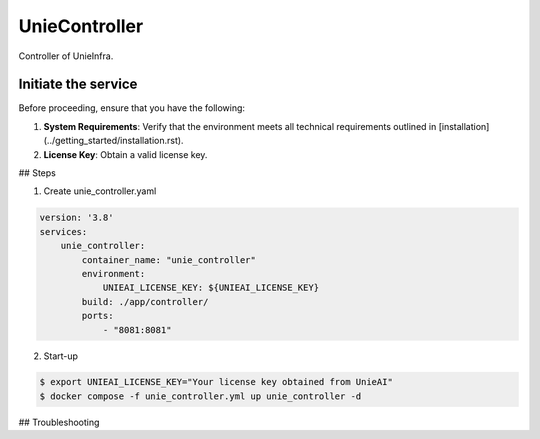 .. _unie_controller:

UnieController
==============

Controller of UnieInfra.


Initiate the service
--------------------

Before proceeding, ensure that you have the following:

1. **System Requirements**: Verify that the environment meets all technical requirements outlined in [installation](../getting_started/installation.rst).
2. **License Key**: Obtain a valid license key.

## Steps

1. Create unie_controller.yaml

.. code-block:: console

    version: '3.8'
    services:
        unie_controller:
            container_name: "unie_controller"
            environment:
                UNIEAI_LICENSE_KEY: ${UNIEAI_LICENSE_KEY}
            build: ./app/controller/
            ports:
                - "8081:8081"

2. Start-up

.. code-block:: console

    $ export UNIEAI_LICENSE_KEY="Your license key obtained from UnieAI"
    $ docker compose -f unie_controller.yml up unie_controller -d

## Troubleshooting
